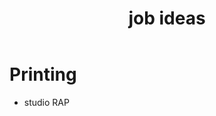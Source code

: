 :PROPERTIES:
:ID:       3621edad-22c9-4931-967b-2b0afc23fee2
:END:
#+title: job ideas
#+filetags: :employ:job:

* Printing
- studio RAP
